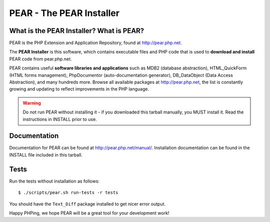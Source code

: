 PEAR - The PEAR Installer
=========================

What is the PEAR Installer? What is PEAR?
------------------------------------------
PEAR is the PHP Extension and Application Repository, found at
http://pear.php.net.

The **PEAR Installer** is this software, which contains executable
files and PHP code that is used to **download and install** PEAR code
from pear.php.net.

PEAR contains useful **software libraries and applications** such as
MDB2 (database abstraction), HTML_QuickForm (HTML forms management),
PhpDocumentor (auto-documentation generator), DB_DataObject
(Data Access Abstraction), and many hundreds more.
Browse all available packages at http://pear.php.net, the list is
constantly growing and updating to reflect improvements in the PHP language.

.. warning::
  Do not run PEAR without installing it - if you downloaded this
  tarball manually, you MUST install it.  Read the instructions in INSTALL
  prior to use.


Documentation
-------------
Documentation for PEAR can be found at http://pear.php.net/manual/.
Installation documentation can be found in the INSTALL file included
in this tarball.


Tests
-----
Run the tests without installation as follows::

  $ ./scripts/pear.sh run-tests -r tests

You should have the ``Text_Diff`` package installed to get nicer error output.

Happy PHPing, we hope PEAR will be a great tool for your development work!

